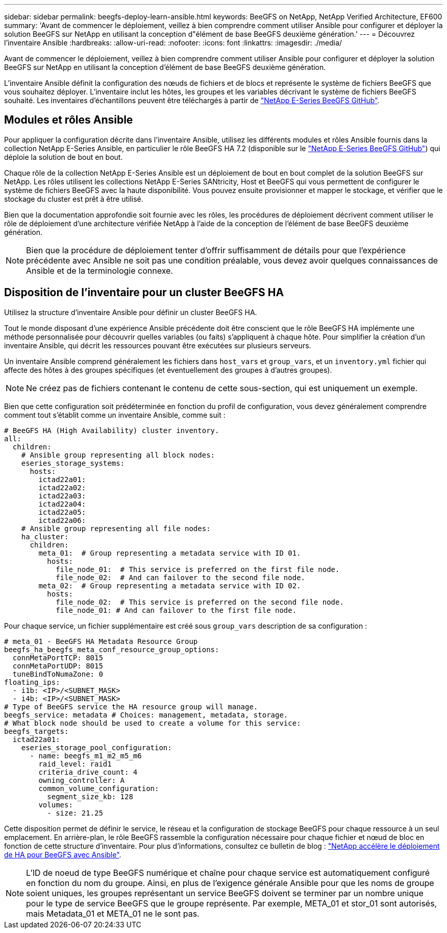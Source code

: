 ---
sidebar: sidebar 
permalink: beegfs-deploy-learn-ansible.html 
keywords: BeeGFS on NetApp, NetApp Verified Architecture, EF600 
summary: 'Avant de commencer le déploiement, veillez à bien comprendre comment utiliser Ansible pour configurer et déployer la solution BeeGFS sur NetApp en utilisant la conception d"élément de base BeeGFS deuxième génération.' 
---
= Découvrez l'inventaire Ansible
:hardbreaks:
:allow-uri-read: 
:nofooter: 
:icons: font
:linkattrs: 
:imagesdir: ./media/


[role="lead"]
Avant de commencer le déploiement, veillez à bien comprendre comment utiliser Ansible pour configurer et déployer la solution BeeGFS sur NetApp en utilisant la conception d'élément de base BeeGFS deuxième génération.

L'inventaire Ansible définit la configuration des nœuds de fichiers et de blocs et représente le système de fichiers BeeGFS que vous souhaitez déployer. L'inventaire inclut les hôtes, les groupes et les variables décrivant le système de fichiers BeeGFS souhaité. Les inventaires d'échantillons peuvent être téléchargés à partir de https://github.com/netappeseries/beegfs/tree/master/getting_started/["NetApp E-Series BeeGFS GitHub"^].



== Modules et rôles Ansible

Pour appliquer la configuration décrite dans l'inventaire Ansible, utilisez les différents modules et rôles Ansible fournis dans la collection NetApp E-Series Ansible, en particulier le rôle BeeGFS HA 7.2 (disponible sur le https://github.com/netappeseries/beegfs/tree/master/roles/beegfs_ha_7_2["NetApp E-Series BeeGFS GitHub"^]) qui déploie la solution de bout en bout.

Chaque rôle de la collection NetApp E-Series Ansible est un déploiement de bout en bout complet de la solution BeeGFS sur NetApp. Les rôles utilisent les collections NetApp E-Series SANtricity, Host et BeeGFS qui vous permettent de configurer le système de fichiers BeeGFS avec la haute disponibilité. Vous pouvez ensuite provisionner et mapper le stockage, et vérifier que le stockage du cluster est prêt à être utilisé.

Bien que la documentation approfondie soit fournie avec les rôles, les procédures de déploiement décrivent comment utiliser le rôle de déploiement d'une architecture vérifiée NetApp à l'aide de la conception de l'élément de base BeeGFS deuxième génération.


NOTE: Bien que la procédure de déploiement tenter d'offrir suffisamment de détails pour que l'expérience précédente avec Ansible ne soit pas une condition préalable, vous devez avoir quelques connaissances de Ansible et de la terminologie connexe.



== Disposition de l'inventaire pour un cluster BeeGFS HA

Utilisez la structure d'inventaire Ansible pour définir un cluster BeeGFS HA.

Tout le monde disposant d'une expérience Ansible précédente doit être conscient que le rôle BeeGFS HA implémente une méthode personnalisée pour découvrir quelles variables (ou faits) s'appliquent à chaque hôte. Pour simplifier la création d'un inventaire Ansible, qui décrit les ressources pouvant être exécutées sur plusieurs serveurs.

Un inventaire Ansible comprend généralement les fichiers dans `host_vars` et `group_vars`, et un `inventory.yml` fichier qui affecte des hôtes à des groupes spécifiques (et éventuellement des groupes à d'autres groupes).


NOTE: Ne créez pas de fichiers contenant le contenu de cette sous-section, qui est uniquement un exemple.

Bien que cette configuration soit prédéterminée en fonction du profil de configuration, vous devez généralement comprendre comment tout s'établit comme un inventaire Ansible, comme suit :

....
# BeeGFS HA (High Availability) cluster inventory.
all:
  children:
    # Ansible group representing all block nodes:
    eseries_storage_systems:
      hosts:
        ictad22a01:
        ictad22a02:
        ictad22a03:
        ictad22a04:
        ictad22a05:
        ictad22a06:
    # Ansible group representing all file nodes:
    ha_cluster:
      children:
        meta_01:  # Group representing a metadata service with ID 01.
          hosts:
            file_node_01:  # This service is preferred on the first file node.
            file_node_02:  # And can failover to the second file node.
        meta_02:  # Group representing a metadata service with ID 02.
          hosts:
            file_node_02:  # This service is preferred on the second file node.
            file_node_01: # And can failover to the first file node.
....
Pour chaque service, un fichier supplémentaire est créé sous `group_vars` description de sa configuration :

....
# meta_01 - BeeGFS HA Metadata Resource Group
beegfs_ha_beegfs_meta_conf_resource_group_options:
  connMetaPortTCP: 8015
  connMetaPortUDP: 8015
  tuneBindToNumaZone: 0
floating_ips:
  - i1b: <IP>/<SUBNET_MASK>
  - i4b: <IP>/<SUBNET_MASK>
# Type of BeeGFS service the HA resource group will manage.
beegfs_service: metadata # Choices: management, metadata, storage.
# What block node should be used to create a volume for this service:
beegfs_targets:
  ictad22a01:
    eseries_storage_pool_configuration:
      - name: beegfs_m1_m2_m5_m6
        raid_level: raid1
        criteria_drive_count: 4
        owning_controller: A
        common_volume_configuration:
          segment_size_kb: 128
        volumes:
          - size: 21.25
....
Cette disposition permet de définir le service, le réseau et la configuration de stockage BeeGFS pour chaque ressource à un seul emplacement. En arrière-plan, le rôle BeeGFS rassemble la configuration nécessaire pour chaque fichier et nœud de bloc en fonction de cette structure d'inventaire. Pour plus d'informations, consultez ce bulletin de blog : https://www.netapp.com/blog/accelerate-deployment-of-ha-for-beegfs-with-ansible/["NetApp accélère le déploiement de HA pour BeeGFS avec Ansible"^].


NOTE: L'ID de noeud de type BeeGFS numérique et chaîne pour chaque service est automatiquement configuré en fonction du nom du groupe. Ainsi, en plus de l'exigence générale Ansible pour que les noms de groupe soient uniques, les groupes représentant un service BeeGFS doivent se terminer par un nombre unique pour le type de service BeeGFS que le groupe représente. Par exemple, META_01 et stor_01 sont autorisés, mais Metadata_01 et META_01 ne le sont pas.
